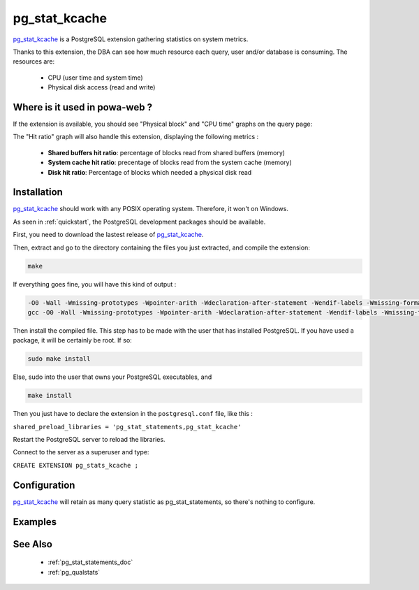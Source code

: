 .. _pg_stat_kcache: https://github.com/dalibo/pg_stat_kcache

.. _pg_stat_kcache_doc:

pg_stat_kcache
==============

pg_stat_kcache_ is a PostgreSQL extension gathering statistics on system
metrics.

Thanks to this extension, the DBA can see how much resource each query, user
and/or database is consuming. The resources are:

    * CPU (user time and system time)
    * Physical disk access (read and write)

Where is it used in powa-web ?
******************************

If the extension is available, you should see "Physical block" and "CPU time"
graphs on the query page:

.. image:: ../images/pg_stat_kcache_1.png
.. image:: ../images/pg_stat_kcache_2.png

The "Hit ratio" graph will also handle this extension, displaying the following
metrics :

    * **Shared buffers hit ratio**: percentage of blocks read from shared buffers (memory)
    * **System cache hit ratio**: precentage of blocks read from the system cache (memory)
    * **Disk hit ratio**: Percentage of blocks which needed a physical disk read

Installation
************

pg_stat_kcache_ should work with any POSIX operating system. Therefore, it
won't on Windows.

As seen in :ref:`quickstart`, the PostgreSQL development packages should be
available.

First, you need to download the lastest release of pg_stat_kcache_.

Then, extract and go to the directory containing the files you just extracted,
and compile the extension:

.. code-block:: bash

  make

If everything goes fine, you will have this kind of output :

.. code-block:: bash

  -O0 -Wall -Wmissing-prototypes -Wpointer-arith -Wdeclaration-after-statement -Wendif-labels -Wmissing-format-attribute -Wformat-security -fno-strict-aliasing -fwrapv -fexcess-precision=standard -g -fpic -I. -I./ -I/home/rjuju/postgres/pgs/postgresql-9.4.beta2/include/server -I/home/rjuju/postgres/pgs/postgresql-9.4.beta2/include/internal -D_GNU_SOURCE -I/usr/include/libxml2   -c -o pg_stat_kcache.o pg_stat_kcache.c
  gcc -O0 -Wall -Wmissing-prototypes -Wpointer-arith -Wdeclaration-after-statement -Wendif-labels -Wmissing-format-attribute -Wformat-security -fno-strict-aliasing -fwrapv -fexcess-precision=standard -g -fpic -shared -o pg_stat_kcache.so pg_stat_kcache.o -L/home/rjuju/postgres/pgs/postgresql-9.4.beta2/lib -L/usr/lib/x86_64-linux-gnu  -Wl,--as-needed -Wl,-rpath,'/home/rjuju/postgres/pgs/postgresql-9.4.beta2/lib',--enable-new-dtags

Then install the compiled file. This step has to be made with the user that has
installed PostgreSQL. If you have used a package, it will be certainly be root.
If so:

.. code-block:: bash

  sudo make install

Else, sudo into the user that owns your PostgreSQL executables, and

.. code-block:: bash

  make install


Then you just have to declare the extension in the ``postgresql.conf`` file, like this :

``shared_preload_libraries = 'pg_stat_statements,pg_stat_kcache'``

Restart the PostgreSQL server to reload the libraries.

Connect to the server as a superuser and type:

``CREATE EXTENSION pg_stats_kcache ;``

Configuration
*************

pg_stat_kcache_ will retain as many query statistic as pg_stat_statements, so
there's nothing to configure.

Examples
********

See Also
********

    * :ref:`pg_stat_statements_doc`
    * :ref:`pg_qualstats`
